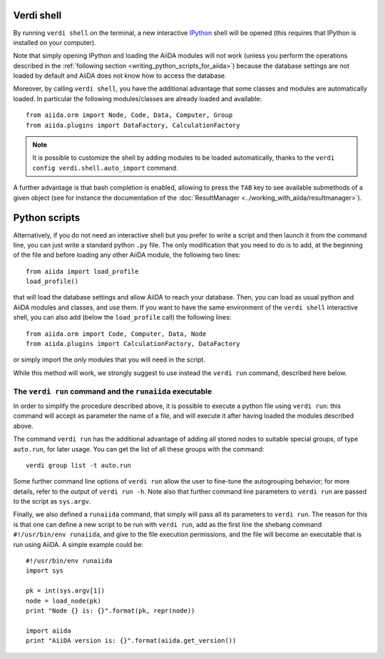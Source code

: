 Verdi shell
-----------
By running ``verdi shell`` on the terminal, a new interactive
`IPython <http://ipython.org/>`_ shell will be opened (this requires that
IPython is installed on your computer).

Note that simply opening IPython and loading the AiiDA modules will not work
(unless you perform the operations described in the
:ref:`following section <writing_python_scripts_for_aiida>`) because
the database settings are not loaded by default and AiiDA does not know how to
access the database.

Moreover, by calling ``verdi shell``, you have the additional advantage that
some classes and modules are automatically loaded. In particular the following
modules/classes are already loaded and available::

  from aiida.orm import Node, Code, Data, Computer, Group
  from aiida.plugins import DataFactory, CalculationFactory

.. note:: It is possible to customize the shell by adding modules to be loaded
	automatically, thanks to the ``verdi config verdi.shell.auto_import`` command.

A further advantage is that bash completion is enabled, allowing to press the
``TAB`` key to see available submethods of a given object (see for instance
the documentation of the :doc:`ResultManager <../working_with_aiida/resultmanager>`).

.. _writing_python_scripts_for_aiida:

Python scripts
--------------
Alternatively, if you do not need an interactive shell but you prefer to write
a script and then launch it from the command line, you can just write a
standard python ``.py`` file. The only modification that you need to do is
to add, at the beginning of the file and before loading any other AiiDA module,
the following two lines::

  from aiida import load_profile
  load_profile()

that will load the database settings and allow AiiDA to reach your database.
Then, you can load as usual python and AiiDA modules and classes, and use them.
If you want to have the same environment of the ``verdi shell`` interactive
shell, you can also add (below the ``load_profile`` call) the following lines::


  from aiida.orm import Code, Computer, Data, Node
  from aiida.plugins import CalculationFactory, DataFactory

or simply import the only modules that you will need in the script.

While this method will work, we strongly suggest to use instead the
``verdi run`` command, described here below.

The ``verdi run`` command and the ``runaiida`` executable
.........................................................

In order to simplify the procedure described above, it is possible to
execute a python file using ``verdi run``: this command will accept
as parameter the name of a file, and will execute it after having
loaded the modules described above.

The command ``verdi run`` has
the additional advantage of adding all stored nodes to suitable special
groups, of type ``auto.run``, for later usage.
You can get the list of all these groups with the command::

  verdi group list -t auto.run

Some further command line options of ``verdi run`` allow the user
to fine-tune the autogrouping behavior;
for more details, refer to the output of ``verdi run -h``.
Note also that further command line parameters to ``verdi run`` are
passed to the script as ``sys.argv``.

Finally, we also defined a ``runaiida`` command, that simply will
pass all its parameters to ``verdi run``. The reason for this is that
one can define a new script to be run with ``verdi run``, add as the
first line the shebang command ``#!/usr/bin/env runaiida``, and give
to the file execution permissions, and the file will become an
executable that is run using AiiDA. A simple example could be::

  #!/usr/bin/env runaiida
  import sys

  pk = int(sys.argv[1])
  node = load_node(pk)
  print "Node {} is: {}".format(pk, repr(node))

  import aiida
  print "AiiDA version is: {}".format(aiida.get_version())
